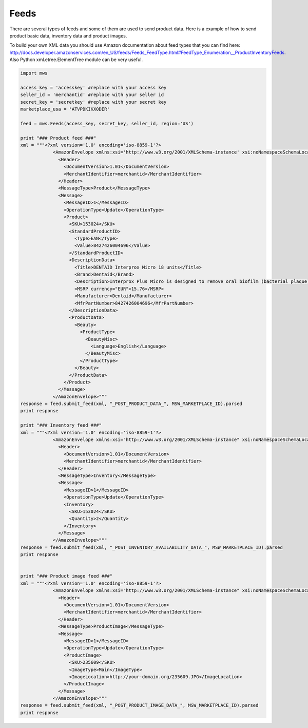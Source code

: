 ############
Feeds
############

There are several types of feeds and some of them are used to send product data. Here is a example of how to send product basic data, inventory data and product images.

To build your own XML data you should use Amazon documentation about feed types that you can find here: http://docs.developer.amazonservices.com/en_US/feeds/Feeds_FeedType.html#FeedType_Enumeration__ProductInventoryFeeds. Also Python xml.etree.ElementTree module can be very useful.

.. code-block:: Python

    import mws

    access_key = 'accesskey' #replace with your access key
    seller_id = 'merchantid' #replace with your seller id
    secret_key = 'secretkey' #replace with your secret key
    marketplace_usa = 'ATVPDKIKX0DER'

    feed = mws.Feeds(access_key, secret_key, seller_id, region='US')
    
    print "### Product feed ###"
    xml = """<?xml version='1.0' encoding='iso-8859-1'?>
                <AmazonEnvelope xmlns:xsi='http://www.w3.org/2001/XMLSchema-instance' xsi:noNamespaceSchemaLocation='amzn-envelope.xsd'>
                  <Header>
                    <DocumentVersion>1.01</DocumentVersion>
                    <MerchantIdentifier>merchantid</MerchantIdentifier>
                  </Header>
                  <MessageType>Product</MessageType>
                  <Message>
                    <MessageID>1</MessageID>
                    <OperationType>Update</OperationType>
                    <Product>
                      <SKU>153024</SKU>
                      <StandardProductID>
                        <Type>EAN</Type>
                        <Value>8427426004696</Value>
                      </StandardProductID>
                      <DescriptionData>
                        <Title>DENTAID Interprox Micro 18 units</Title>
                        <Brand>Dentaid</Brand>
                        <Description>Interprox Plus Micro is designed to remove oral biofilm (bacterial plaque) build-up from 0.9 mm* interproximal spaces, particularly in the premolar and molar areas.</Description>
                        <MSRP currency="EUR">15.76</MSRP>
                        <Manufacturer>Dentaid</Manufacturer>
                        <MfrPartNumber>8427426004696</MfrPartNumber>
                      </DescriptionData>
                      <ProductData>
                        <Beauty>
                          <ProductType>
                            <BeautyMisc>
                              <Language>English</Language>
                            </BeautyMisc>
                          </ProductType>
                        </Beauty>
                      </ProductData>
                    </Product>
                  </Message>
                </AmazonEnvelope>"""
    response = feed.submit_feed(xml, "_POST_PRODUCT_DATA_", MSW_MARKETPLACE_ID).parsed
    print response

    print "### Inventory feed ###"
    xml = """<?xml version='1.0' encoding='iso-8859-1'?>
                <AmazonEnvelope xmlns:xsi="http://www.w3.org/2001/XMLSchema-instance" xsi:noNamespaceSchemaLocation="amzn-envelope.xsd">
                  <Header>
                    <DocumentVersion>1.01</DocumentVersion>
                    <MerchantIdentifier>merchantid</MerchantIdentifier>
                  </Header>
                  <MessageType>Inventory</MessageType>
                  <Message>
                    <MessageID>1</MessageID>
                    <OperationType>Update</OperationType>
                    <Inventory>
                      <SKU>153024</SKU>
                      <Quantity>2</Quantity>
                    </Inventory>
                  </Message>
                </AmazonEnvelope>"""
    response = feed.submit_feed(xml, "_POST_INVENTORY_AVAILABILITY_DATA_", MSW_MARKETPLACE_ID).parsed
    print response


    print "### Product image feed ###"
    xml = """<?xml version='1.0' encoding='iso-8859-1'?>
                <AmazonEnvelope xmlns:xsi="http://www.w3.org/2001/XMLSchema-instance" xsi:noNamespaceSchemaLocation="amzn-envelope.xsd">
                  <Header>
                    <DocumentVersion>1.01</DocumentVersion>
                    <MerchantIdentifier>merchantid</MerchantIdentifier>
                  </Header>
                  <MessageType>ProductImage</MessageType>
                  <Message>
                    <MessageID>1</MessageID>
                    <OperationType>Update</OperationType>
                    <ProductImage>
                      <SKU>235609</SKU>
                      <ImageType>Main</ImageType>
                      <ImageLocation>http://your-domain.org/235609.JPG</ImageLocation>
                    </ProductImage>
                  </Message>
                </AmazonEnvelope>"""
    response = feed.submit_feed(xml, "_POST_PRODUCT_IMAGE_DATA_", MSW_MARKETPLACE_ID).parsed
    print response